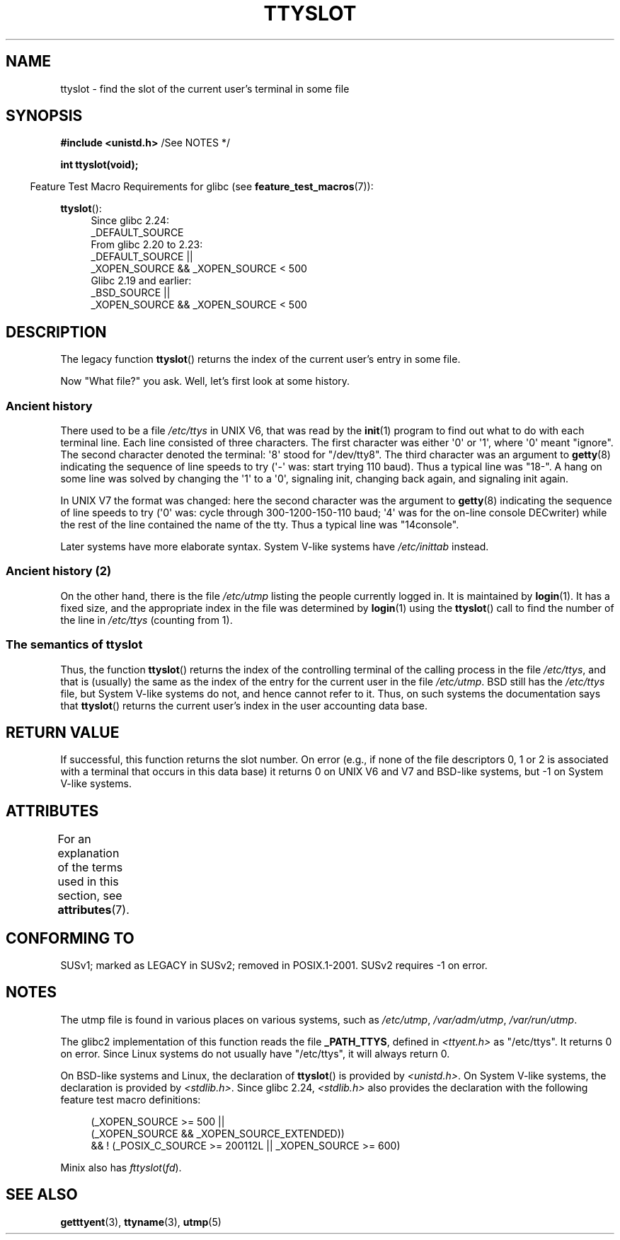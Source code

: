 .\" Copyright (C) 2002 Andries Brouwer <aeb@cwi.nl>
.\"
.\" %%%LICENSE_START(VERBATIM)
.\" Permission is granted to make and distribute verbatim copies of this
.\" manual provided the copyright notice and this permission notice are
.\" preserved on all copies.
.\"
.\" Permission is granted to copy and distribute modified versions of this
.\" manual under the conditions for verbatim copying, provided that the
.\" entire resulting derived work is distributed under the terms of a
.\" permission notice identical to this one.
.\"
.\" Since the Linux kernel and libraries are constantly changing, this
.\" manual page may be incorrect or out-of-date.  The author(s) assume no
.\" responsibility for errors or omissions, or for damages resulting from
.\" the use of the information contained herein.  The author(s) may not
.\" have taken the same level of care in the production of this manual,
.\" which is licensed free of charge, as they might when working
.\" professionally.
.\"
.\" Formatted or processed versions of this manual, if unaccompanied by
.\" the source, must acknowledge the copyright and authors of this work.
.\" %%%LICENSE_END
.\"
.\" This replaces an earlier man page written by Walter Harms
.\" <walter.harms@informatik.uni-oldenburg.de>.
.\"
.TH TTYSLOT 3 2017-09-15 "GNU" "Linux Programmer's Manual"
.SH NAME
ttyslot \- find the slot of the current user's terminal in some file
.SH SYNOPSIS
.BR "#include <unistd.h>" "       /See NOTES */"
.PP
.B "int ttyslot(void);"
.PP
.RS -4
Feature Test Macro Requirements for glibc (see
.BR feature_test_macros (7)):
.RE
.PP
.ad l
.BR ttyslot ():
.RS 4
Since glibc 2.24:
    _DEFAULT_SOURCE
.br
From glibc 2.20 to 2.23:
    _DEFAULT_SOURCE ||
    _XOPEN_SOURCE\ &&\ _XOPEN_SOURCE\ <\ 500
.br
Glibc 2.19 and earlier:
    _BSD_SOURCE ||
    _XOPEN_SOURCE\ &&\ _XOPEN_SOURCE\ <\ 500
.RE
.ad b
.SH DESCRIPTION
The legacy function
.BR ttyslot ()
returns the index of the current user's entry in some file.
.PP
Now "What file?" you ask.
Well, let's first look at some history.
.SS Ancient history
There used to be a file
.I /etc/ttys
in UNIX\ V6, that was read by the
.BR init (1)
program to find out what to do with each terminal line.
Each line consisted of three characters.
The first character was either \(aq0\(aq or \(aq1\(aq,
where \(aq0\(aq meant "ignore".
The second character denoted the terminal: \(aq8\(aq stood for "/dev/tty8".
The third character was an argument to
.BR getty (8)
indicating the sequence of line speeds to try (\(aq\-\(aq was: start trying
110 baud).
Thus a typical line was "18\-".
A hang on some line was solved by changing the \(aq1\(aq to a \(aq0\(aq,
signaling init, changing back again, and signaling init again.
.PP
In UNIX\ V7 the format was changed: here the second character
was the argument to
.BR getty (8)
indicating the sequence of line speeds to try (\(aq0\(aq was: cycle through
300-1200-150-110 baud; \(aq4\(aq was for the on-line console DECwriter)
while the rest of the line contained the name of the tty.
Thus a typical line was "14console".
.PP
Later systems have more elaborate syntax.
System V-like systems have
.I /etc/inittab
instead.
.SS Ancient history (2)
On the other hand, there is the file
.I /etc/utmp
listing the people currently logged in.
It is maintained by
.BR login (1).
It has a fixed size, and the appropriate index in the file was
determined by
.BR login (1)
using the
.BR ttyslot ()
call to find the number of the line in
.I /etc/ttys
(counting from 1).
.SS The semantics of ttyslot
Thus, the function
.BR ttyslot ()
returns the index of the controlling terminal of the calling process
in the file
.IR /etc/ttys ,
and that is (usually) the same as the index of the entry for the
current user in the file
.IR /etc/utmp .
BSD still has the
.I /etc/ttys
file, but System V-like systems do not, and hence cannot refer to it.
Thus, on such systems the documentation says that
.BR ttyslot ()
returns the current user's index in the user accounting data base.
.SH RETURN VALUE
If successful, this function returns the slot number.
On error (e.g., if none of the file descriptors 0, 1 or 2 is
associated with a terminal that occurs in this data base)
it returns 0 on UNIX\ V6 and V7 and BSD-like systems,
but \-1 on System V-like systems.
.SH ATTRIBUTES
For an explanation of the terms used in this section, see
.BR attributes (7).
.TS
allbox;
lb lb lb
l l l.
Interface	Attribute	Value
T{
.BR ttyslot ()
T}	Thread safety	MT-Unsafe
.TE
.SH CONFORMING TO
SUSv1; marked as LEGACY in SUSv2; removed in POSIX.1-2001.
SUSv2 requires \-1 on error.
.SH NOTES
The utmp file is found in various places on various systems, such as
.IR /etc/utmp ,
.IR /var/adm/utmp ,
.IR /var/run/utmp .
.PP
The glibc2 implementation of this function reads the file
.BR _PATH_TTYS ,
defined in
.I <ttyent.h>
as "/etc/ttys".
It returns 0 on error.
Since Linux systems do not usually have "/etc/ttys", it will
always return 0.
.PP
On BSD-like systems and Linux, the declaration of
.BR ttyslot ()
is provided by
.IR <unistd.h> .
On System V-like systems, the declaration is provided by
.IR <stdlib.h> .
Since glibc 2.24,
.I <stdlib.h>
also provides the declaration with the following
feature test macro definitions:
.PP
.in +4n
.EX
(_XOPEN_SOURCE >= 500 ||
        (_XOPEN_SOURCE && _XOPEN_SOURCE_EXTENDED))
    && ! (_POSIX_C_SOURCE >= 200112L || _XOPEN_SOURCE >= 600)
.EE
.in
.PP
Minix also has
.IR fttyslot ( fd ).
.\" .SH HISTORY
.\" .BR ttyslot ()
.\" appeared in UNIX V7.
.SH SEE ALSO
.BR getttyent (3),
.BR ttyname (3),
.BR utmp (5)
